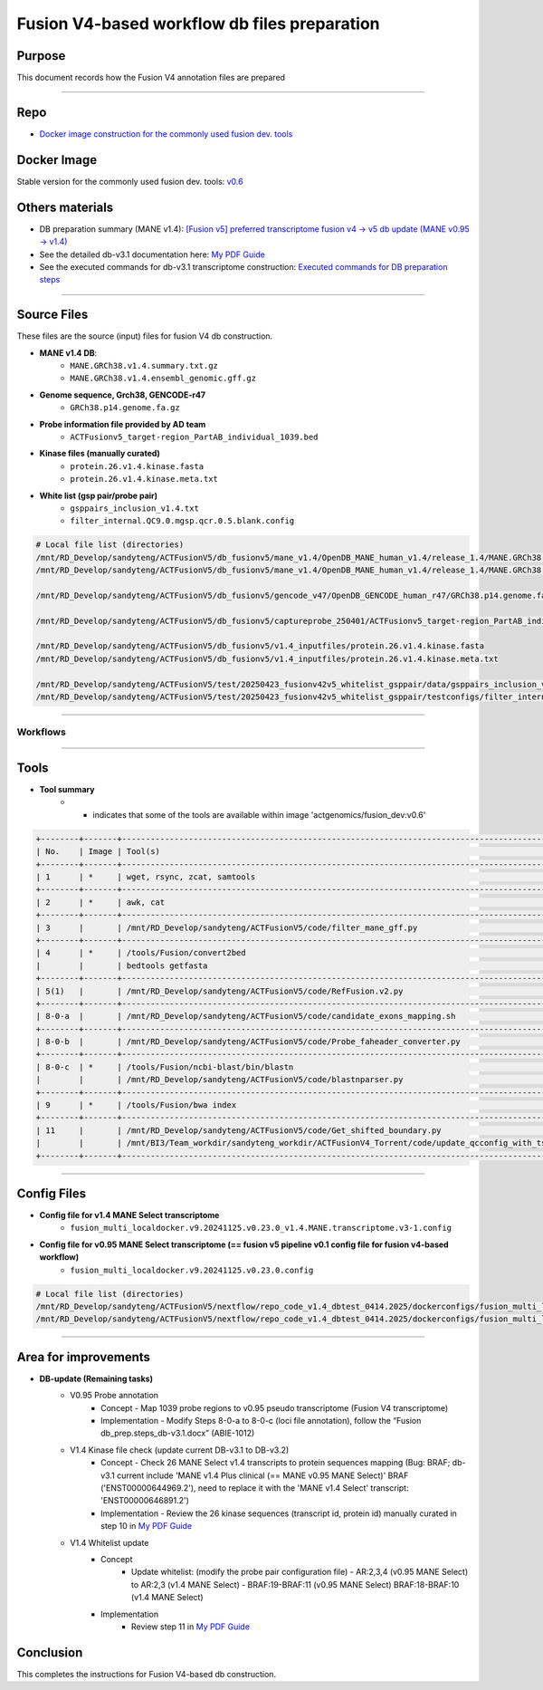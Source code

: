==============================================
Fusion V4-based workflow db files preparation
==============================================

-----------------
Purpose
-----------------

This document records how the Fusion V4 annotation files are prepared

----

-----------------
Repo
-----------------

- `Docker image construction for the commonly used fusion dev. tools <https://github.com/ACTGenomics/fusion_pipeline_env>`_

-----------------
Docker Image
-----------------

Stable version for the commonly used fusion dev. tools: `v0.6 <https://hub.docker.com/repository/docker/actgenomics/fusion_dev/general>`_

-----------------
Others materials
-----------------

- DB preparation summary (MANE v1.4): `[Fusion v5] preferred transcriptome fusion v4 -> v5 db update (MANE v0.95 -> v1.4) <https://actg.atlassian.net/browse/ABIE-1012>`_
- See the detailed db-v3.1 documentation here: `My PDF Guide <_static/Fusion_db_prep.steps_db-v3.1.pdf>`_
- See the executed commands for db-v3.1 transcriptome construction: `Executed commands for DB preparation steps <_static/Fusion_db_ref_transcript_v5_draft.pdf>`_

----

-----------------
Source Files
-----------------

These files are the source (input) files for fusion V4 db construction. 

- **MANE v1.4 DB**: 
    - ``MANE.GRCh38.v1.4.summary.txt.gz``
    - ``MANE.GRCh38.v1.4.ensembl_genomic.gff.gz``

- **Genome sequence, Grch38, GENCODE-r47**
    - ``GRCh38.p14.genome.fa.gz``

- **Probe information file provided by AD team**
    - ``ACTFusionv5_target-region_PartAB_individual_1039.bed``

- **Kinase files (manually curated)**
    - ``protein.26.v1.4.kinase.fasta``
    - ``protein.26.v1.4.kinase.meta.txt``

- **White list (gsp pair/probe pair)**
    - ``gsppairs_inclusion_v1.4.txt``
    - ``filter_internal.QC9.0.mgsp.qcr.0.5.blank.config``

.. code-block:: console

    # Local file list (directories)
    /mnt/RD_Develop/sandyteng/ACTFusionV5/db_fusionv5/mane_v1.4/OpenDB_MANE_human_v1.4/release_1.4/MANE.GRCh38.v1.4.summary.txt.gz
    /mnt/RD_Develop/sandyteng/ACTFusionV5/db_fusionv5/mane_v1.4/OpenDB_MANE_human_v1.4/release_1.4/MANE.GRCh38.v1.4.ensembl_genomic.gff.gz

    /mnt/RD_Develop/sandyteng/ACTFusionV5/db_fusionv5/gencode_v47/OpenDB_GENCODE_human_r47/GRCh38.p14.genome.fa.gz

    /mnt/RD_Develop/sandyteng/ACTFusionV5/db_fusionv5/captureprobe_250401/ACTFusionv5_target-region_PartAB_individual_1039.bed

    /mnt/RD_Develop/sandyteng/ACTFusionV5/db_fusionv5/v1.4_inputfiles/protein.26.v1.4.kinase.fasta
    /mnt/RD_Develop/sandyteng/ACTFusionV5/db_fusionv5/v1.4_inputfiles/protein.26.v1.4.kinase.meta.txt

    /mnt/RD_Develop/sandyteng/ACTFusionV5/test/20250423_fusionv42v5_whitelist_gsppair/data/gsppairs_inclusion_v1.4.txt
    /mnt/RD_Develop/sandyteng/ACTFusionV5/test/20250423_fusionv42v5_whitelist_gsppair/testconfigs/filter_internal.QC9.0.mgsp.qcr.0.5.blank.config

----

Workflows
~~~~~~~~~~~~~~
.. image:: _img/DB-v3.1_steps_1-4.png
    :width: 600px
    :align: center
    :alt: DB preparation part I

.. image:: _img/DB-v3.1_steps_5-8.png
    :width: 600px
    :align: center
    :alt: DB preparation part II

.. image:: _img/DB-v3.1_steps_9-11.png
    :width: 600px
    :align: center
    :alt: DB preparation part III
    
-----

-----------------
Tools
-----------------

- **Tool summary**
    - * indicates that some of the tools are available within image 'actgenomics/fusion_dev:v0.6'

.. code-block:: console

    +--------+-------+--------------------------------------------------------------------------------------------------------------------+
    | No.    | Image | Tool(s)                                                                                                           |
    +--------+-------+--------------------------------------------------------------------------------------------------------------------+
    | 1      | *     | wget, rsync, zcat, samtools                                                                                       |
    +--------+-------+--------------------------------------------------------------------------------------------------------------------+
    | 2      | *     | awk, cat                                                                                                          |
    +--------+-------+--------------------------------------------------------------------------------------------------------------------+
    | 3      |       | /mnt/RD_Develop/sandyteng/ACTFusionV5/code/filter_mane_gff.py                                                     |
    +--------+-------+--------------------------------------------------------------------------------------------------------------------+
    | 4      | *     | /tools/Fusion/convert2bed                                                                                         |
    |        |       | bedtools getfasta                                                                                                 |
    +--------+-------+--------------------------------------------------------------------------------------------------------------------+
    | 5(1)   |       | /mnt/RD_Develop/sandyteng/ACTFusionV5/code/RefFusion.v2.py                                                        |
    +--------+-------+--------------------------------------------------------------------------------------------------------------------+
    | 8-0-a  |       | /mnt/RD_Develop/sandyteng/ACTFusionV5/code/candidate_exons_mapping.sh                                            |
    +--------+-------+--------------------------------------------------------------------------------------------------------------------+
    | 8-0-b  |       | /mnt/RD_Develop/sandyteng/ACTFusionV5/code/Probe_faheader_converter.py                                            |
    +--------+-------+--------------------------------------------------------------------------------------------------------------------+
    | 8-0-c  | *     | /tools/Fusion/ncbi-blast/bin/blastn                                                                               |
    |        |       | /mnt/RD_Develop/sandyteng/ACTFusionV5/code/blastnparser.py                                                        |
    +--------+-------+--------------------------------------------------------------------------------------------------------------------+
    | 9      | *     | /tools/Fusion/bwa index                                                                                           |
    +--------+-------+--------------------------------------------------------------------------------------------------------------------+
    | 11     |       | /mnt/RD_Develop/sandyteng/ACTFusionV5/code/Get_shifted_boundary.py                                                |
    |        |       | /mnt/BI3/Team_workdir/sandyteng_workdir/ACTFusionV4_Torrent/code/update_qcconfig_with_tsv.py                     |
    +--------+-------+--------------------------------------------------------------------------------------------------------------------+

----

-----------------
Config Files
-----------------
- **Config file for v1.4 MANE Select transcriptome**
    - ``fusion_multi_localdocker.v9.20241125.v0.23.0_v1.4.MANE.transcriptome.v3-1.config``

- **Config file for v0.95 MANE Select transcriptome (== fusion v5 pipeline v0.1 config file for fusion v4-based workflow)**
    - ``fusion_multi_localdocker.v9.20241125.v0.23.0.config``

.. code-block:: console

    # Local file list (directories)
    /mnt/RD_Develop/sandyteng/ACTFusionV5/nextflow/repo_code_v1.4_dbtest_0414.2025/dockerconfigs/fusion_multi_localdocker.v9.20241125.v0.23.0_v1.4.MANE.transcriptome.v3-1.config
    /mnt/RD_Develop/sandyteng/ACTFusionV5/nextflow/repo_code_v1.4_dbtest_0414.2025/dockerconfigs/fusion_multi_localdocker.v9.20241125.v0.23.0.config

----

----------------------
Area for improvements
----------------------
- **DB-update (Remaining tasks)**
    - V0.95 Probe annotation 
        -   Concept
            -   Map 1039 probe regions to v0.95 pseudo transcriptome (Fusion V4 transcriptome)
        -   Implementation 
            -   Modify Steps 8-0-a to 8-0-c (loci file annotation), follow the “Fusion db_prep.steps_db-v3.1.docx” (ABIE-1012)

    - V1.4 Kinase file check (update current DB-v3.1 to DB-v3.2)
        -   Concept
            -   Check 26 MANE Select v1.4 transcripts to protein sequences mapping  (Bug: BRAF; db-v3.1 current include 'MANE v1.4 Plus clinical (== MANE v0.95 MANE Select)' BRAF ('ENST00000644969.2'), need to replace it with the 'MANE v1.4 Select' transcript: 'ENST00000646891.2')
        -   Implementation
            -   Review the 26 kinase sequences (transcript id, protein id) manually curated in step 10 in `My PDF Guide <_static/Fusion_db_prep.steps_db-v3.1.pdf>`_
    
    - V1.4 Whitelist update
        - Concept
            -   Update whitelist: (modify the probe pair configuration file)
                -   AR:2,3,4 (v0.95 MANE Select) to AR:2,3 (v1.4 MANE Select) 
                -   BRAF:19-BRAF:11 (v0.95 MANE Select) BRAF:18-BRAF:10 (v1.4 MANE Select)
        - Implementation
            -   Review step 11 in `My PDF Guide <_static/Fusion_db_prep.steps_db-v3.1.pdf>`_

--------------------
Conclusion
--------------------

This completes the instructions for Fusion V4-based db construction.